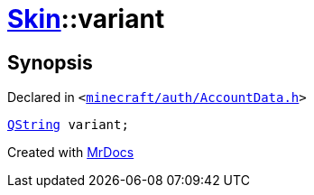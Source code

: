 [#Skin-variant]
= xref:Skin.adoc[Skin]::variant
:relfileprefix: ../
:mrdocs:


== Synopsis

Declared in `&lt;https://github.com/PrismLauncher/PrismLauncher/blob/develop/launcher/minecraft/auth/AccountData.h#L63[minecraft&sol;auth&sol;AccountData&period;h]&gt;`

[source,cpp,subs="verbatim,replacements,macros,-callouts"]
----
xref:QString.adoc[QString] variant;
----



[.small]#Created with https://www.mrdocs.com[MrDocs]#
